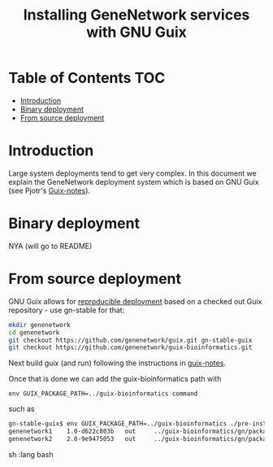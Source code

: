 #+TITLE: Installing GeneNetwork services with GNU Guix

* Table of Contents                                                     :TOC:
 - [[#introduction][Introduction]]
 - [[#binary-deployment][Binary deployment]]
 - [[#from-source-deployment][From source deployment]]

* Introduction

Large system deployments tend to get very complex. In this document we
explain the GeneNetwork deployment system which is based on GNU Guix
(see Pjotr's [[https://github.com/pjotrp/guix-notes/blob/master/README.md][Guix-notes]]).

* Binary deployment

NYA (will go to README)

* From source deployment

GNU Guix allows for [[https://github.com/pjotrp/guix-notes/blob/master/REPRODUCIBLE.org][reproducible deployment]] based on a checked out
Guix repository - use gn-stable for that:

#+begin_src sh   :lang bash
mkdir genenetwork
cd genenetwork
git checkout https://github.com/genenetwork/guix.git gn-stable-guix
git checkout https://github.com/genenetwork/guix-bioinformatics.git
#+end_src

Next build guix (and run) following the instructions in [[https://github.com/pjotrp/guix-notes/blob/master/INSTALL.org#building-gnu-guix-from-source-using-guix][guix-notes]].

Once that is done we can add the guix-bioinformatics path with

: env GUIX_PACKAGE_PATH=../guix-bioinformatics command

such as 

#+begin_src sh   :lang bash
gn-stable-guix$ env GUIX_PACKAGE_PATH=../guix-bioinformatics ./pre-inst-env guix package -A genenetwork
genenetwork1    1.0-d622c803b   out     ../guix-bioinformatics/gn/packages/bioinformatics.scm:163:2
genenetwork2    2.0-9e9475053   out     ../guix-bioinformatics/gn/packages/bioinformatics.scm:215:2
#+end_src sh   :lang bash
